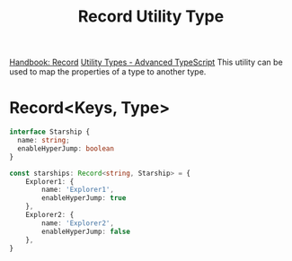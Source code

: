 :PROPERTIES:
:ID:       d10bd9a3-0e7f-4374-9558-92e35d280285
:END:
#+title: Record Utility Type

[[https://www.typescriptlang.org/docs/handbook/utility-types.html#recordkeys-type][Handbook: Record]]
[[https://www.youtube.com/watch?v=Fgcu_iB2X04][Utility Types - Advanced TypeScript]]
This utility can be used to map the properties of a type to another type.
* Record<Keys, Type>
#+begin_src typescript
interface Starship {
  name: string;
  enableHyperJump: boolean
}

const starships: Record<string, Starship> = {
    Explorer1: {
        name: 'Explorer1',
        enableHyperJump: true
    },
    Explorer2: {
        name: 'Explorer2',
        enableHyperJump: false
    },
}
#+end_src
